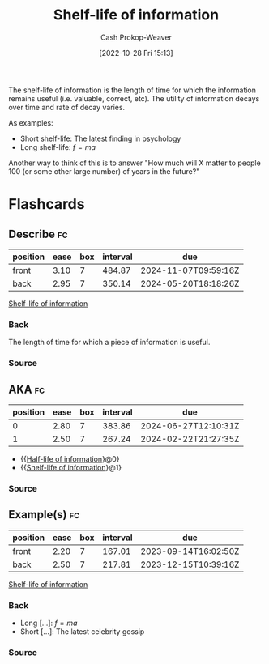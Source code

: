 :PROPERTIES:
:ID:       0b20dbe0-1576-4c38-baa4-32522b42f798
:ROAM_ALIASES: "Half-life of information"
:ROAM_REFS: [cite:@streetHalfLifeDecayKnowledgeWhatIt2018]
:LAST_MODIFIED: [2023-07-11 Tue 06:04]
:END:
#+title: Shelf-life of information
#+hugo_custom_front_matter: :slug "0b20dbe0-1576-4c38-baa4-32522b42f798"
#+author: Cash Prokop-Weaver
#+date: [2022-10-28 Fri 15:13]
#+filetags: :concept:

The shelf-life of information is the length of time for which the information remains useful (i.e. valuable, correct, etc). The utility of information decays over time and rate of decay varies.

As examples:

- Short shelf-life: The latest finding in psychology
- Long shelf-life: $f = ma$

Another way to think of this is to answer "How much will X matter to people 100 (or some other large number) of years in the future?"

* Flashcards
** Describe :fc:
:PROPERTIES:
:CREATED: [2022-10-28 Fri 15:20]
:FC_CREATED: 2022-10-28T22:22:09Z
:FC_TYPE:  double
:ID:       1ae46ffc-aab7-40a6-91d8-f57d3b713cbb
:END:
:REVIEW_DATA:
| position | ease | box | interval | due                  |
|----------+------+-----+----------+----------------------|
| front    | 3.10 |   7 |   484.87 | 2024-11-07T09:59:16Z |
| back     | 2.95 |   7 |   350.14 | 2024-05-20T18:18:26Z |
:END:

[[id:0b20dbe0-1576-4c38-baa4-32522b42f798][Shelf-life of information]]

*** Back
The length of time for which a piece of information is useful.
*** Source
** AKA :fc:
:PROPERTIES:
:CREATED: [2022-10-28 Fri 15:32]
:FC_CREATED: 2022-10-28T22:32:45Z
:FC_TYPE:  cloze
:ID:       5b009069-c779-4a20-ac64-2cd495e586f5
:FC_CLOZE_MAX: 1
:FC_CLOZE_TYPE: deletion
:END:
:REVIEW_DATA:
| position | ease | box | interval | due                  |
|----------+------+-----+----------+----------------------|
|        0 | 2.80 |   7 |   383.86 | 2024-06-27T12:10:31Z |
|        1 | 2.50 |   7 |   267.24 | 2024-02-22T21:27:35Z |
:END:

- {{[[id:0b20dbe0-1576-4c38-baa4-32522b42f798][Half-life of information]]}@0}
- {{[[id:0b20dbe0-1576-4c38-baa4-32522b42f798][Shelf-life of information]]}@1}
*** Source
** Example(s) :fc:
:PROPERTIES:
:CREATED: [2022-10-28 Fri 15:33]
:FC_CREATED: 2022-10-28T22:34:50Z
:FC_TYPE:  double
:ID:       da59c892-1476-4466-ae17-a3ec171d1a05
:END:
:REVIEW_DATA:
| position | ease | box | interval | due                  |
|----------+------+-----+----------+----------------------|
| front    | 2.20 |   7 |   167.01 | 2023-09-14T16:02:50Z |
| back     | 2.50 |   7 |   217.81 | 2023-12-15T10:39:16Z |
:END:

[[id:0b20dbe0-1576-4c38-baa4-32522b42f798][Shelf-life of information]]

*** Back

- Long [...]: $f = ma$
- Short [...]: The latest celebrity gossip
*** Source
#+print_bibliography: